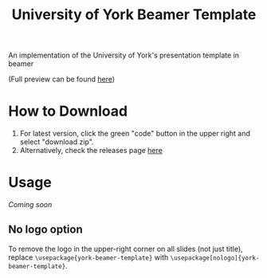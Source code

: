 #+title: University of York Beamer Template

An implementation of the University of York's presentation template in beamer

[[./title.png]]

(Full preview can be found [[https://github.com/samJcrawford/York-Beamer-Template/blob/master/presentation.pdf][here]])
* How to Download
1. For latest version, click the green "code" button in the upper right and select "download zip".
2. Alternatively, check the releases page [[https://github.com/samJcrawford/York-Beamer-Template/releases/][here]]
* Usage
/Coming soon/
** No logo option
To remove the logo in the upper-right corner on all slides (not just title),
replace ~\usepackage{york-beamer-template}~ with ~\usepackage[nologo]{york-beamer-template}~.

